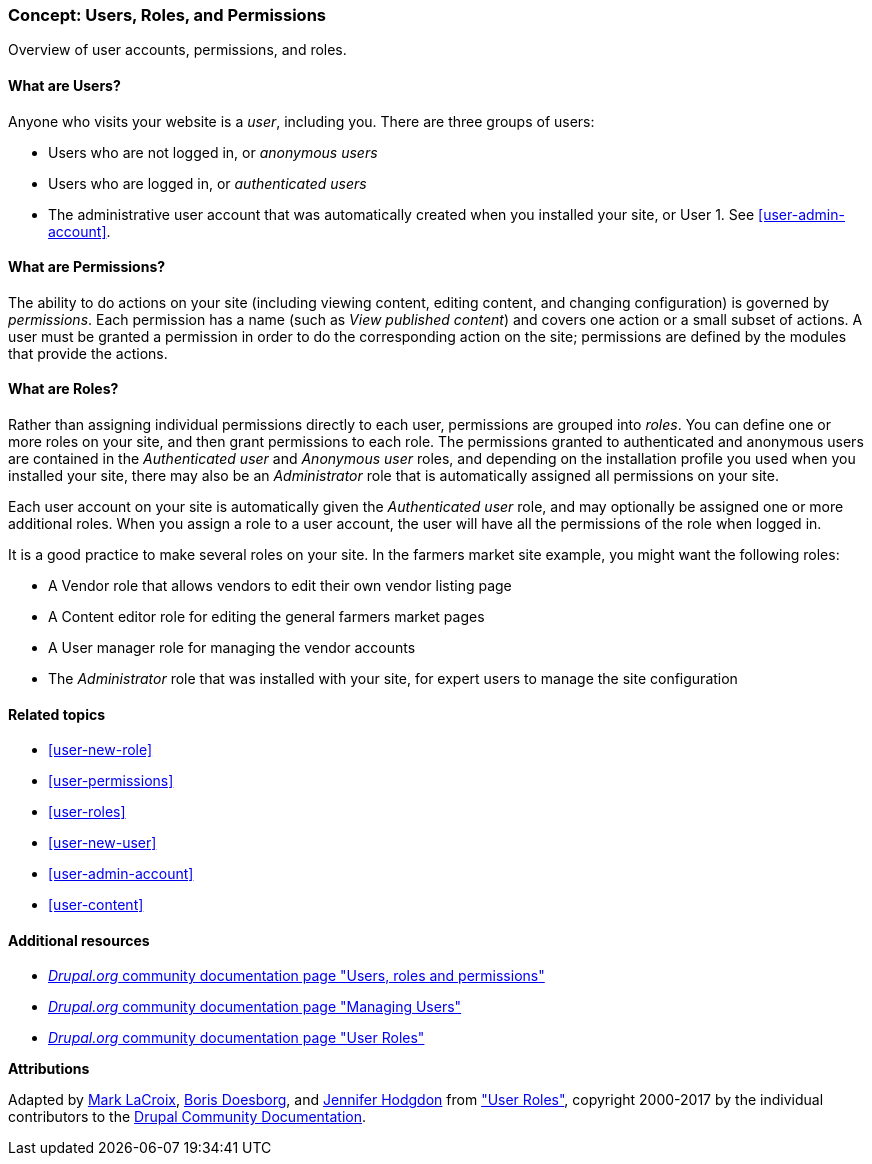 [[user-concept]]

=== Concept: Users, Roles, and Permissions

[role="summary"]
Overview of user accounts, permissions, and roles.

(((User,overview)))
(((Role,overview)))
(((User role,overview)))
(((Permission,overview)))
(((Anonymous user,overview)))
(((Authenticated user,overview)))
(((Administrative user account,overview)))

// ==== Prerequisite knowledge

==== What are Users?

Anyone who visits your website is a _user_, including you. There are three
groups of users:

* Users who are not logged in, or _anonymous users_

* Users who are logged in, or _authenticated users_

* The administrative user account that was automatically created when you
installed your site, or User 1. See <<user-admin-account>>.

==== What are Permissions?

The ability to do actions on your site (including viewing content, editing
content, and changing configuration) is governed by _permissions_. Each
permission has a name (such as _View published content_) and covers one action
or a small subset of actions. A user must be granted a permission in order to do
the corresponding action on the site; permissions are defined by the modules
that provide the actions.

==== What are Roles?

Rather than assigning individual permissions directly to each user, permissions
are grouped into _roles_. You can define one or more roles on your site, and
then grant permissions to each role. The permissions granted to authenticated
and anonymous users are contained in the _Authenticated user_ and _Anonymous
user_ roles, and depending on the installation profile you used when you
installed your site, there may also be an _Administrator_ role that is
automatically assigned all permissions on your site.

Each user account on your site is automatically given the _Authenticated user_
role, and may optionally be assigned one or more additional roles. When you
assign a role to a user account, the user will have all the permissions of the
role when logged in.

It is a good practice to make several roles on your site. In the farmers market
site example, you might want the following roles:

* A Vendor role that allows vendors to edit their own vendor listing page

* A Content editor role for editing the general farmers market pages

* A User manager role for managing the vendor accounts

* The _Administrator_ role that was installed with your site, for expert users
to manage the site configuration

==== Related topics

* <<user-new-role>>
* <<user-permissions>>
* <<user-roles>>
* <<user-new-user>>
* <<user-admin-account>>
* <<user-content>>

==== Additional resources

* https://www.drupal.org/node/120614[_Drupal.org_ community documentation page "Users, roles and permissions"]
* https://www.drupal.org/docs/7/managing-users[_Drupal.org_ community documentation page "Managing Users"]
* https://www.drupal.org/node/1803614[_Drupal.org_ community documentation page "User Roles"]


*Attributions*

Adapted by https://www.drupal.org/u/mark-lacroix[Mark LaCroix],
https://www.drupal.org/u/batigolix[Boris Doesborg], and
https://www.drupal.org/u/jhodgdon[Jennifer Hodgdon] from
https://www.drupal.org/node/1803614["User Roles"],
copyright 2000-2017 by the individual contributors to the
https://www.drupal.org/documentation[Drupal Community Documentation].
